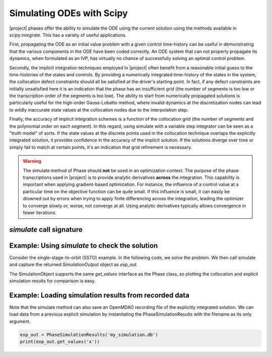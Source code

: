 ==========================
Simulating ODEs with Scipy
==========================

|project| phases offer the ability to simulate the ODE using the current solution using the
methods available in `scipy.integrate`.  This has a variety of useful applications.

First, propagating the ODE as an initial value problem with a given control time-history can be
useful in demonstrating that the various components in the ODE have been coded correctly.  An ODE system
that can not properly propagate its dynamics, when formulated as an IVP, has virtually no chance of
successfully solving an optimal control problem.

Secondly, the implicit integration techniques employed in |project| often benefit from a reasonable
initial guess to the time-histories of the states and controls.  By providing a numerically
integrated time-history of the states in the system, the collocation defect constraints should all
be satisfied at the driver's starting point.  In fact, if any defect constraints are initially
unsatisfied here it is an indication that the phase has an insufficient grid (the number of
segments is too low or the transcription order of the segments is too low).  The ability to start
from numerically propagated solutions is particularly useful for the high-order Gauss-Lobatto
method, where invalid dynamics at the discretization nodes can lead to wildly inaccurate state
values at the collocation nodes due to the interpolation step.

Finally, the accuracy of implicit integration schemes is a function of the collocation grid (the
number of segments and the polynomial order on each segment).  In this regard, using simulate
with a variable step integrator can be seen as a "truth model" of sorts.  If the state values at
the discrete points used in the collocation technique overlaps the explicitly integrated solution,
it provides confidence in the accuracy of the implicit solution.  If the solutions diverge over time
or simply fail to match at certain points, it's an indication that grid refinement is necessary.

.. warning::

    The simulate method of Phase should **not** be used in an optimization context.  The purpose
    of the phase transcriptions used in |project| is to provide analytic derivatives **across** the
    integration.  This capability is important when applying gradient-based optimization.  For
    instance, the influence of a control value at a particular time on the objective function can
    be quite small.  If this influence is small, it can easily be drowned out by
    errors when trying to apply finite differencing across the integration, leading the optimizer
    to converge slowly or, worse, not converge at all.  Using analytic derivatives typically
    allows convergence in fewer iterations.


--------------------------
`simulate` call signature
--------------------------
.. automethod:: dymos.phases.optimizer_based.optimizer_based_phase_base.OptimizerBasedPhaseBase.simulate
    :noindex:


------------------------------------------------
Example:  Using `simulate` to check the solution
------------------------------------------------

Consider the single-stage-to-orbit (SSTO) example.  In the following code, we solve the problem.
We then call simulate and capture the returned `SimulationOutput` object as `exp_out`.

The SimulationObject supports the same `get_values` interface as the Phase class, so plotting
the collocation and explicit simulation results for comparison is easy.

.. embed-code::
    dymos.examples.ssto.test.test_ex_ssto_earth.TestExampleSSTOEarth.test_simulate_plot
    :layout: code, output, plot


--------------------------------------------------------
Example:  Loading simulation results from recorded data
--------------------------------------------------------

Note that the simulate method can also save an OpenMDAO recording file of the explicitly integrated
solution.  We can load data from a previous explicit simulation by instantiating the
PhaseSimulationResults with the filename as its only argument.

.. code-block:: python

    exp_out = PhaseSimulationResults('my_simulation.db')
    print(exp_out.get_values('x'))


